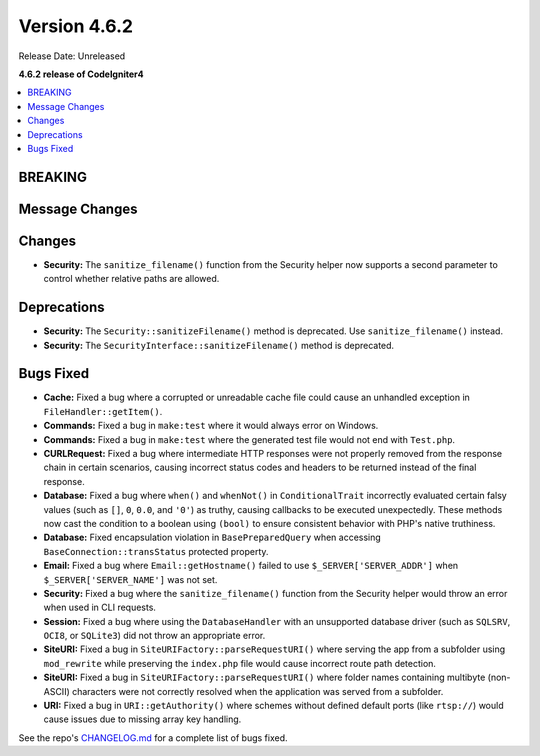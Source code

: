 #############
Version 4.6.2
#############

Release Date: Unreleased

**4.6.2 release of CodeIgniter4**

.. contents::
    :local:
    :depth: 3

********
BREAKING
********

***************
Message Changes
***************

*******
Changes
*******

- **Security:** The ``sanitize_filename()`` function from the Security helper now supports a second parameter to control whether relative paths are allowed.

************
Deprecations
************

- **Security:** The ``Security::sanitizeFilename()`` method is deprecated. Use ``sanitize_filename()`` instead.
- **Security:** The ``SecurityInterface::sanitizeFilename()`` method is deprecated.

**********
Bugs Fixed
**********

- **Cache:** Fixed a bug where a corrupted or unreadable cache file could cause an unhandled exception in ``FileHandler::getItem()``.
- **Commands:** Fixed a bug in ``make:test`` where it would always error on Windows.
- **Commands:** Fixed a bug in ``make:test`` where the generated test file would not end with ``Test.php``.
- **CURLRequest:** Fixed a bug where intermediate HTTP responses were not properly removed from the response chain in certain scenarios, causing incorrect status codes and headers to be returned instead of the final response.
- **Database:** Fixed a bug where ``when()`` and ``whenNot()`` in ``ConditionalTrait`` incorrectly evaluated certain falsy values (such as ``[]``, ``0``, ``0.0``, and ``'0'``) as truthy, causing callbacks to be executed unexpectedly. These methods now cast the condition to a boolean using ``(bool)`` to ensure consistent behavior with PHP's native truthiness.
- **Database:** Fixed encapsulation violation in ``BasePreparedQuery`` when accessing ``BaseConnection::transStatus`` protected property.
- **Email:** Fixed a bug where ``Email::getHostname()`` failed to use ``$_SERVER['SERVER_ADDR']`` when ``$_SERVER['SERVER_NAME']`` was not set.
- **Security:** Fixed a bug where the ``sanitize_filename()`` function from the Security helper would throw an error when used in CLI requests.
- **Session:** Fixed a bug where using the ``DatabaseHandler`` with an unsupported database driver (such as ``SQLSRV``, ``OCI8``, or ``SQLite3``) did not throw an appropriate error.
- **SiteURI:** Fixed a bug in ``SiteURIFactory::parseRequestURI()`` where serving the app from a subfolder using ``mod_rewrite`` while preserving the ``index.php`` file would cause incorrect route path detection.
- **SiteURI:** Fixed a bug in ``SiteURIFactory::parseRequestURI()`` where folder names containing multibyte (non-ASCII) characters were not correctly resolved when the application was served from a subfolder.
- **URI:** Fixed a bug in ``URI::getAuthority()`` where schemes without defined default ports (like ``rtsp://``) would cause issues due to missing array key handling.

See the repo's
`CHANGELOG.md <https://github.com/codeigniter4/CodeIgniter4/blob/develop/CHANGELOG.md>`_
for a complete list of bugs fixed.
